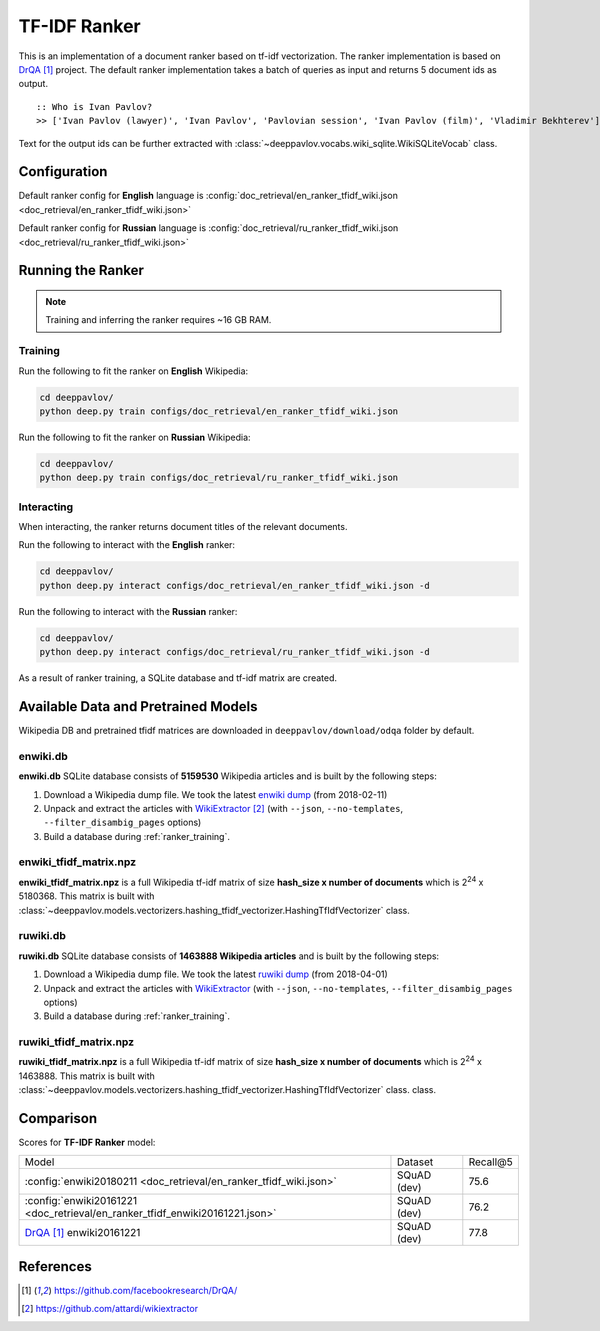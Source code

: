 =============
TF-IDF Ranker
=============

This is an implementation of a document ranker based on tf-idf vectorization.
The ranker implementation is based on `DrQA`_ project.
The default ranker implementation takes a batch of queries as input and returns 5 document ids as output.

::

    :: Who is Ivan Pavlov?
    >> ['Ivan Pavlov (lawyer)', 'Ivan Pavlov', 'Pavlovian session', 'Ivan Pavlov (film)', 'Vladimir Bekhterev']

Text for the output ids can be further extracted with :class:`~deeppavlov.vocabs.wiki_sqlite.WikiSQLiteVocab` class.

Configuration
=============

Default ranker config for **English** language is
:config:`doc_retrieval/en_ranker_tfidf_wiki.json <doc_retrieval/en_ranker_tfidf_wiki.json>`

Default ranker config for **Russian** language is
:config:`doc_retrieval/ru_ranker_tfidf_wiki.json <doc_retrieval/ru_ranker_tfidf_wiki.json>`

Running the Ranker
==================

.. note::

    Training and inferring the ranker requires ~16 GB RAM.

.. _ranker_training:

Training
--------

Run the following to fit the ranker on **English** Wikipedia:

.. code:: bash

    cd deeppavlov/
    python deep.py train configs/doc_retrieval/en_ranker_tfidf_wiki.json

Run the following to fit the ranker on **Russian** Wikipedia:

.. code:: bash

    cd deeppavlov/
    python deep.py train configs/doc_retrieval/ru_ranker_tfidf_wiki.json

Interacting
-----------

When interacting, the ranker returns document titles of the relevant
documents.

Run the following to interact with the **English** ranker:

.. code:: bash

    cd deeppavlov/
    python deep.py interact configs/doc_retrieval/en_ranker_tfidf_wiki.json -d

Run the following to interact with the **Russian** ranker:

.. code:: bash

    cd deeppavlov/
    python deep.py interact configs/doc_retrieval/ru_ranker_tfidf_wiki.json -d

As a result of ranker training, a SQLite database and tf-idf matrix are created.

Available Data and Pretrained Models
====================================

Wikipedia DB and pretrained tfidf matrices are downloaded in
``deeppavlov/download/odqa`` folder by default.

enwiki.db
---------

**enwiki.db** SQLite database consists of **5159530** Wikipedia articles
and is built by the following steps:

#. Download a Wikipedia dump file. We took the latest
   `enwiki dump <https://dumps.wikimedia.org/enwiki/20180201>`__
   (from 2018-02-11)
#. Unpack and extract the articles with `WikiExtractor`_
   (with ``--json``, ``--no-templates``, ``--filter_disambig_pages``
   options)
#. Build a database during :ref:`ranker_training`.

enwiki_tfidf_matrix.npz
-------------------------

**enwiki_tfidf_matrix.npz** is a full Wikipedia tf-idf matrix of
size **hash_size x number of documents** which is
|2**24| x 5180368. This matrix is built with
:class:`~deeppavlov.models.vectorizers.hashing_tfidf_vectorizer.HashingTfIdfVectorizer` class.

ruwiki.db
---------

**ruwiki.db** SQLite database consists of **1463888 Wikipedia
articles**
and is built by the following steps:

#. Download a Wikipedia dump file. We took the latest
   `ruwiki dump <https://dumps.wikimedia.org/ruwiki/20180401>`__
   (from 2018-04-01)
#. Unpack and extract the articles with
   `WikiExtractor <https://github.com/attardi/wikiextractor>`__
   (with ``--json``, ``--no-templates``, ``--filter_disambig_pages``
   options)
#. Build a database during :ref:`ranker_training`.

ruwiki_tfidf_matrix.npz
-------------------------

**ruwiki_tfidf_matrix.npz** is a full Wikipedia tf-idf matrix of
size **hash_size x number of documents** which is
|2**24| x 1463888. This matrix is built with
:class:`~deeppavlov.models.vectorizers.hashing_tfidf_vectorizer.HashingTfIdfVectorizer` class.
class.

Comparison
==========

Scores for **TF-IDF Ranker** model:


+------------------------------------------------------------------------------+----------------+-----------------+
| Model                                                                        | Dataset        |   Recall@5      |
+------------------------------------------------------------------------------+----------------+-----------------+
| :config:`enwiki20180211 <doc_retrieval/en_ranker_tfidf_wiki.json>`           | SQuAD (dev)    |       75.6      |
+------------------------------------------------------------------------------+----------------+-----------------+
| :config:`enwiki20161221 <doc_retrieval/en_ranker_tfidf_enwiki20161221.json>` | SQuAD (dev)    |       76.2      |
+------------------------------------------------------------------------------+----------------+-----------------+
| `DrQA`_ enwiki20161221                                                       | SQuAD (dev)    |       77.8      |
+------------------------------------------------------------------------------+----------------+-----------------+


References
==========

.. target-notes::

.. _`DrQA`: https://github.com/facebookresearch/DrQA/
.. _`WikiExtractor`: https://github.com/attardi/wikiextractor

.. |2**24| replace:: 2\ :sup:`24`


